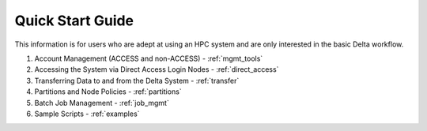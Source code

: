 .. _quick:

Quick Start Guide
==================

This information is for users who are adept at using an HPC system and are only interested in the basic Delta workflow.

#. Account Management (ACCESS and non-ACCESS) - :ref:`mgmt_tools`

#. Accessing the System via Direct Access Login Nodes - :ref:`direct_access`

#. Transferring Data to and from the Delta System - :ref:`transfer`

#. Partitions and Node Policies - :ref:`partitions`

#. Batch Job Management - :ref:`job_mgmt`

#. Sample Scripts - :ref:`examples`

